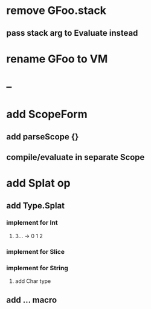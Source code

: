 * remove GFoo.stack
** pass stack arg to Evaluate instead
* rename GFoo to VM
* --
* add ScopeForm
** add parseScope {}
** compile/evaluate in separate Scope
* add Splat op
** add Type.Splat
*** implement for Int
**** 3... -> 0 1 2
*** implement for Slice
*** implement for String
**** add Char type
** add ... macro
